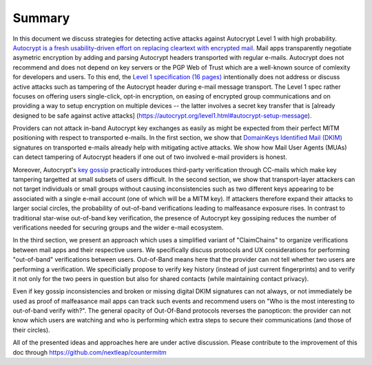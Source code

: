 Summary
=======

In this document we discuss strategies for detecting active attacks
against Autocrypt Level 1 with high probability. `Autocrypt is a fresh
usability-driven effort on replacing cleartext with encrypted
mail <https://autocrypt.org/>`__. Mail apps transparently negotiate
asymetric encryption by adding and parsing Autocrypt headers transported
with regular e-mails. Autocrypt does not recommend and does not depend
on key servers or the PGP Web of Trust which are a well-known source of
comlexity for developers and users. To this end, the `Level 1
specification (16 pages) <https://autocrypt.org/autocrypt-spec-1.0.0>`__
intentionally does not address or discuss active attacks such as
tampering of the Autocrypt header during e-mail message transport. The
Level 1 spec rather focuses on offering users single-click, opt-in
encryption, on easing of encrypted group communications and on providing
a way to setup encryption on multiple devices -- the latter involves a
secret key transfer that is [already designed to be safe against active
attacks] (https://autocrypt.org/level1.html#autocrypt-setup-message).

Providers can not attack in-band Autocrypt key exchanges as easily as
might be expected from their perfect MITM positioning with respect to
transported e-mails. In the first section, we show that `DomainKeys
Identified Mail (DKIM) <https://dkimorg>`__ signatures on transported
e-mails already help with mitigating active attacks. We show how Mail
User Agents (MUAs) can detect tampering of Autocrypt headers if one out
of two involved e-mail providers is honest.

Moreover, Autocrypt's `key
gossip <https://autocrypt.org/level1.html#key-gossip>`__ practically
introduces third-party verification through CC-mails which make key
tampering targetted at small subsets of users difficult. In the second
section, we show that transport-layer attackers can not target
individuals or small groups without causing inconsistencies such as two
different keys appearing to be associated with a single e-mail account
(one of which will be a MITM key). If attackers therefore expand their
attacks to larger social circles, the probability of out-of-band
verifications leading to malfeasance exposure rises. In contrast to
traditional star-wise out-of-band key verification, the presence of
Autocrypt key gossiping reduces the number of verifications needed for
securing groups and the wider e-mail ecosystem.

In the third section, we present an approach which uses a simplified
variant of "ClaimChains" to organize verifications between mail apps and
their respective users. We specifically discuss protocols and UX
considerations for performing "out-of-band" verifications between users.
Out-of-Band means here that the provider can not tell whether two users
are performing a verification. We specificially propose to verify key
history (instead of just current fingerprints) and to verify it not only
for the two peers in question but also for shared contacts (while
maintaining contact privacy).

Even if key gossip inconsistencies and broken or missing digital DKIM
signatures can not always, or not immediately be used as proof of
malfeasance mail apps can track such events and recommend users on "Who
is the most interesting to out-of-band verify with?". The general
opacity of Out-Of-Band protocols reverses the panopticon: the provider
can not know which users are watching and who is performing which extra
steps to secure their communications (and those of their circles).

All of the presented ideas and approaches here are under active
discussion. Please contribute to the improvement of this doc through
https://github.com/nextleap/countermitm
